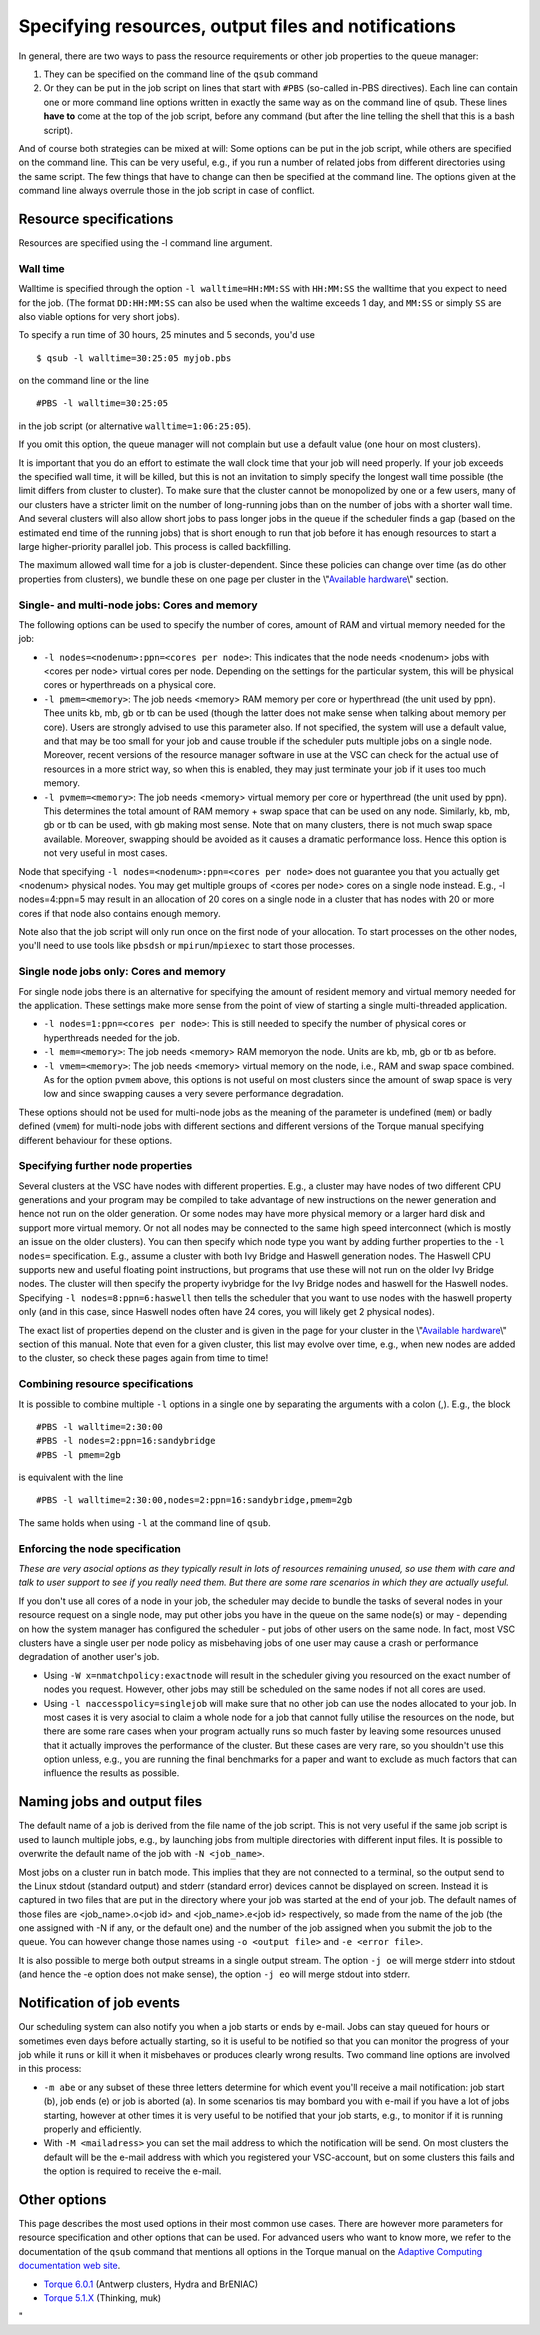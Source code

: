Specifying resources, output files and notifications
====================================================

In general, there are two ways to pass the resource requirements or
other job properties to the queue manager:

#. They can be specified on the command line of the ``qsub`` command
#. Or they can be put in the job script on lines that start with
   ``#PBS`` (so-called in-PBS directives). Each line can contain one or
   more command line options written in exactly the same way as on the
   command line of qsub. These lines **have to** come at the top of the
   job script, before any command (but after the line telling the shell
   that this is a bash script).

And of course both strategies can be mixed at will: Some options can be
put in the job script, while others are specified on the command line.
This can be very useful, e.g., if you run a number of related jobs from
different directories using the same script. The few things that have to
change can then be specified at the command line. The options given at
the command line always overrule those in the job script in case of
conflict.

Resource specifications
-----------------------

Resources are specified using the -l command line argument.

Wall time
~~~~~~~~~

Walltime is specified through the option ``-l walltime=HH:MM:SS`` with
``HH:MM:SS`` the walltime that you expect to need for the job. (The
format ``DD:HH:MM:SS`` can also be used when the waltime exceeds 1 day,
and ``MM:SS`` or simply ``SS`` are also viable options for very short
jobs).

To specify a run time of 30 hours, 25 minutes and 5 seconds, you'd use

::

   $ qsub -l walltime=30:25:05 myjob.pbs

on the command line or the line

::

   #PBS -l walltime=30:25:05

in the job script (or alternative ``walltime=1:06:25:05``).

If you omit this option, the queue manager will not complain but use a
default value (one hour on most clusters).

It is important that you do an effort to estimate the wall clock time
that your job will need properly. If your job exceeds the specified wall
time, it will be killed, but this is not an invitation to simply specify
the longest wall time possible (the limit differs from cluster to
cluster). To make sure that the cluster cannot be monopolized by one or
a few users, many of our clusters have a stricter limit on the number of
long-running jobs than on the number of jobs with a shorter wall time.
And several clusters will also allow short jobs to pass longer jobs in
the queue if the scheduler finds a gap (based on the estimated end time
of the running jobs) that is short enough to run that job before it has
enough resources to start a large higher-priority parallel job. This
process is called backfilling.

The maximum allowed wall time for a job is cluster-dependent. Since
these policies can change over time (as do other properties from
clusters), we bundle these on one page per cluster in the
\\"\ `Available hardware <\%22/infrastructure/hardware\%22>`__\\"
section.

Single- and multi-node jobs: Cores and memory
~~~~~~~~~~~~~~~~~~~~~~~~~~~~~~~~~~~~~~~~~~~~~

The following options can be used to specify the number of cores, amount
of RAM and virtual memory needed for the job:

-  ``-l nodes=<nodenum>:ppn=<cores per node>``: This indicates that the
   node needs <nodenum> jobs with <cores per node> virtual cores per
   node. Depending on the settings for the particular system, this will
   be physical cores or hyperthreads on a physical core.
-  ``-l pmem=<memory>``: The job needs <memory> RAM memory per core or
   hyperthread (the unit used by ppn). Thee units kb, mb, gb or tb can
   be used (though the latter does not make sense when talking about
   memory per core). Users are strongly advised to use this parameter
   also. If not specified, the system will use a default value, and that
   may be too small for your job and cause trouble if the scheduler puts
   multiple jobs on a single node. Moreover, recent versions of the
   resource manager software in use at the VSC can check for the actual
   use of resources in a more strict way, so when this is enabled, they
   may just terminate your job if it uses too much memory.
-  ``-l pvmem=<memory>``: The job needs <memory> virtual memory per core
   or hyperthread (the unit used by ppn). This determines the total
   amount of RAM memory + swap space that can be used on any node.
   Similarly, kb, mb, gb or tb can be used, with gb making most sense.
   Note that on many clusters, there is not much swap space available.
   Moreover, swapping should be avoided as it causes a dramatic
   performance loss. Hence this option is not very useful in most cases.

Node that specifying ``-l nodes=<nodenum>:ppn=<cores per node>`` does
not guarantee you that you actually get <nodenum> physical nodes. You
may get multiple groups of <cores per node> cores on a single node
instead. E.g., -l nodes=4:ppn=5 may result in an allocation of 20 cores
on a single node in a cluster that has nodes with 20 or more cores if
that node also contains enough memory.

Note also that the job script will only run once on the first node of
your allocation. To start processes on the other nodes, you'll need to
use tools like ``pbsdsh`` or ``mpirun``/``mpiexec`` to start those
processes.

Single node jobs only: Cores and memory
~~~~~~~~~~~~~~~~~~~~~~~~~~~~~~~~~~~~~~~

For single node jobs there is an alternative for specifying the amount
of resident memory and virtual memory needed for the application. These
settings make more sense from the point of view of starting a single
multi-threaded application.

-  ``-l nodes=1:ppn=<cores per node>``: This is still needed to specify
   the number of physical cores or hyperthreads needed for the job.
-  ``-l mem=<memory>``: The job needs <memory> RAM memoryon the node.
   Units are kb, mb, gb or tb as before.
-  ``-l vmem=<memory>``: The job needs <memory> virtual memory on the
   node, i.e., RAM and swap space combined. As for the option ``pvmem``
   above, this options is not useful on most clusters since the amount
   of swap space is very low and since swapping causes a very severe
   performance degradation.

These options should not be used for multi-node jobs as the meaning of
the parameter is undefined (``mem``) or badly defined (``vmem``) for
multi-node jobs with different sections and different versions of the
Torque manual specifying different behaviour for these options.

Specifying further node properties
~~~~~~~~~~~~~~~~~~~~~~~~~~~~~~~~~~

Several clusters at the VSC have nodes with different properties. E.g.,
a cluster may have nodes of two different CPU generations and your
program may be compiled to take advantage of new instructions on the
newer generation and hence not run on the older generation. Or some
nodes may have more physical memory or a larger hard disk and support
more virtual memory. Or not all nodes may be connected to the same high
speed interconnect (which is mostly an issue on the older clusters). You
can then specify which node type you want by adding further properties
to the ``-l nodes=`` specification. E.g., assume a cluster with both Ivy
Bridge and Haswell generation nodes. The Haswell CPU supports new and
useful floating point instructions, but programs that use these will not
run on the older Ivy Bridge nodes. The cluster will then specify the
property ivybridge for the Ivy Bridge nodes and haswell for the Haswell
nodes. Specifying ``-l nodes=8:ppn=6:haswell`` then tells the scheduler
that you want to use nodes with the haswell property only (and in this
case, since Haswell nodes often have 24 cores, you will likely get 2
physical nodes).

The exact list of properties depend on the cluster and is given in the
page for your cluster in the \\"\ `Available
hardware <\%22/infrastructure/hardware\%22>`__\\" section of this
manual. Note that even for a given cluster, this list may evolve over
time, e.g., when new nodes are added to the cluster, so check these
pages again from time to time!

Combining resource specifications
~~~~~~~~~~~~~~~~~~~~~~~~~~~~~~~~~

It is possible to combine multiple ``-l`` options in a single one by
separating the arguments with a colon (,). E.g., the block

::

   #PBS -l walltime=2:30:00
   #PBS -l nodes=2:ppn=16:sandybridge
   #PBS -l pmem=2gb

is equivalent with the line

::

   #PBS -l walltime=2:30:00,nodes=2:ppn=16:sandybridge,pmem=2gb

The same holds when using ``-l`` at the command line of ``qsub``.

Enforcing the node specification
~~~~~~~~~~~~~~~~~~~~~~~~~~~~~~~~

*These are very asocial options as they typically result in lots of
resources remaining unused, so use them with care and talk to user
support to see if you really need them. But there are some rare
scenarios in which they are actually useful.*

If you don't use all cores of a node in your job, the scheduler may
decide to bundle the tasks of several nodes in your resource request on
a single node, may put other jobs you have in the queue on the same
node(s) or may - depending on how the system manager has configured the
scheduler - put jobs of other users on the same node. In fact, most VSC
clusters have a single user per node policy as misbehaving jobs of one
user may cause a crash or performance degradation of another user's job.

-  Using ``-W x=nmatchpolicy:exactnode`` will result in the scheduler
   giving you resourced on the exact number of nodes you request.
   However, other jobs may still be scheduled on the same nodes if not
   all cores are used.
-  Using ``-l naccesspolicy=singlejob`` will make sure that no other job
   can use the nodes allocated to your job. In most cases it is very
   asocial to claim a whole node for a job that cannot fully utilise the
   resources on the node, but there are some rare cases when your
   program actually runs so much faster by leaving some resources unused
   that it actually improves the performance of the cluster. But these
   cases are very rare, so you shouldn't use this option unless, e.g.,
   you are running the final benchmarks for a paper and want to exclude
   as much factors that can influence the results as possible.

Naming jobs and output files
----------------------------

The default name of a job is derived from the file name of the job
script. This is not very useful if the same job script is used to launch
multiple jobs, e.g., by launching jobs from multiple directories with
different input files. It is possible to overwrite the default name of
the job with ``-N <job_name>``.

Most jobs on a cluster run in batch mode. This implies that they are not
connected to a terminal, so the output send to the Linux stdout
(standard output) and stderr (standard error) devices cannot be
displayed on screen. Instead it is captured in two files that are put in
the directory where your job was started at the end of your job. The
default names of those files are <job_name>.o<job id> and
<job_name>.e<job id> respectively, so made from the name of the job (the
one assigned with -N if any, or the default one) and the number of the
job assigned when you submit the job to the queue. You can however
change those names using ``-o <output file>`` and ``-e <error file>``.

It is also possible to merge both output streams in a single output
stream. The option ``-j oe`` will merge stderr into stdout (and hence
the -e option does not make sense), the option ``-j eo`` will merge
stdout into stderr.

Notification of job events
--------------------------

Our scheduling system can also notify you when a job starts or ends by
e-mail. Jobs can stay queued for hours or sometimes even days before
actually starting, so it is useful to be notified so that you can
monitor the progress of your job while it runs or kill it when it
misbehaves or produces clearly wrong results. Two command line options
are involved in this process:

-  ``-m abe`` or any subset of these three letters determine for which
   event you'll receive a mail notification: job start (b), job ends (e)
   or job is aborted (a). In some scenarios tis may bombard you with
   e-mail if you have a lot of jobs starting, however at other times it
   is very useful to be notified that your job starts, e.g., to monitor
   if it is running properly and efficiently.
-  With ``-M <mailadress>`` you can set the mail address to which the
   notification will be send. On most clusters the default will be the
   e-mail address with which you registered your VSC-account, but on
   some clusters this fails and the option is required to receive the
   e-mail.

Other options
-------------

This page describes the most used options in their most common use
cases. There are however more parameters for resource specification and
other options that can be used. For advanced users who want to know
more, we refer to the documentation of the ``qsub`` command that
mentions all options in the Torque manual on the `Adaptive Computing
documentation web
site <\%22http://www.adaptivecomputing.com/support/documentation-index/\%22>`__.

-  `Torque
   6.0.1 <\%22http://docs.adaptivecomputing.com/torque/6-0-1/help.htm\%22>`__
   (Antwerp clusters, Hydra and BrENIAC)
-  `Torque
   5.1.X <\%22http://docs.adaptivecomputing.com/torque/5-1-2/help.htm\%22>`__
   (Thinking, muk)

"
